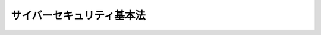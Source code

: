 .. _H26HO104:

==========================
サイバーセキュリティ基本法
==========================

.. raw:: html
    
    
    <b>サイバーセキュリティ基本法<br>
    （平成二十六年十一月十二日法律第百四号）</b><br><br><div align="right">最終改正：平成二七年九月三〇日法律第七六号</div><br><div align="right"><table width="" border="0"><tr><td><font color="RED">（最終改正までの未施行法令）</font></td></tr><tr><td><a href="/cgi-bin/idxmiseko.cgi?H_RYAKU=%95%bd%93%f1%98%5a%96%40%88%ea%81%5a%8e%6c&amp;H_NO=%95%bd%90%ac%93%f1%8f%5c%8e%b5%94%4e%8b%e3%8c%8e%8f%5c%88%ea%93%fa%96%40%97%a5%91%e6%98%5a%8f%5c%98%5a%8d%86&amp;H_PATH=/miseko/H26HO104/H27HO066.html" target="inyo">平成二十七年九月十一日法律第六十六号</a></td><td align="right">（未施行）</td></tr><tr></tr><tr><td><a href="/cgi-bin/idxmiseko.cgi?H_RYAKU=%95%bd%93%f1%98%5a%96%40%88%ea%81%5a%8e%6c&amp;H_NO=%95%bd%90%ac%93%f1%8f%5c%8e%b5%94%4e%8b%e3%8c%8e%8e%4f%8f%5c%93%fa%96%40%97%a5%91%e6%8e%b5%8f%5c%98%5a%8d%86&amp;H_PATH=/miseko/H26HO104/H27HO076.html" target="inyo">平成二十七年九月三十日法律第七十六号</a></td><td align="right">（未施行）</td></tr><tr></tr><tr><td align="right">　</td><td></td></tr><tr></tr></table></div><a name="0000000000000000000000000000000000000000000000000000000000000000000000000000000"></a>
    <br>
    　<a href="#1000000000001000000000000000000000000000000000000000000000000000000000000000000" target="data">第一章　総則（第一条―第十一条）</a>
    <br>
    　<a href="#1000000000002000000000000000000000000000000000000000000000000000000000000000000" target="data">第二章　サイバーセキュリティ戦略（第十二条）</a>
    <br>
    　<a href="#1000000000003000000000000000000000000000000000000000000000000000000000000000000" target="data">第三章　基本的施策（第十三条―第二十三条）</a>
    <br>
    　<a href="#1000000000004000000000000000000000000000000000000000000000000000000000000000000" target="data">第四章　サイバーセキュリティ戦略本部（第二十四条―第三十五条）</a>
    <br>
    　<a href="#5000000000000000000000000000000000000000000000000000000000000000000000000000000" target="data">附則</a>
    <br>
    
    <p>　　　<b><a name="1000000000001000000000000000000000000000000000000000000000000000000000000000000">第一章　総則</a>
    </b>
    </p><p>
    </p><div class="arttitle"><a name="1000000000000000000000000000000000000000000000000100000000000000000000000000000">（目的）</a>
    </div><div class="item"><b>第一条</b>
    <a name="1000000000000000000000000000000000000000000000000100000000001000000000000000000"></a>
    　この法律は、インターネットその他の高度情報通信ネットワークの整備及び情報通信技術の活用の進展に伴って世界的規模で生じているサイバーセキュリティに対する脅威の深刻化その他の内外の諸情勢の変化に伴い、情報の自由な流通を確保しつつ、サイバーセキュリティの確保を図ることが喫緊の課題となっている状況に鑑み、我が国のサイバーセキュリティに関する施策に関し、基本理念を定め、国及び地方公共団体の責務等を明らかにし、並びにサイバーセキュリティ戦略の策定その他サイバーセキュリティに関する施策の基本となる事項を定めるとともに、サイバーセキュリティ戦略本部を設置すること等により、<a href="/cgi-bin/idxrefer.cgi?H_FILE=%95%bd%88%ea%93%f1%96%40%88%ea%8e%6c%8e%6c&amp;REF_NAME=%8d%82%93%78%8f%ee%95%f1%92%ca%90%4d%83%6c%83%62%83%67%83%8f%81%5b%83%4e%8e%d0%89%ef%8c%60%90%ac%8a%ee%96%7b%96%40&amp;ANCHOR_F=&amp;ANCHOR_T=" target="inyo">高度情報通信ネットワーク社会形成基本法</a>
    （平成十二年法律第百四十四号）と相まって、サイバーセキュリティに関する施策を総合的かつ効果的に推進し、もって経済社会の活力の向上及び持続的発展並びに国民が安全で安心して暮らせる社会の実現を図るとともに、国際社会の平和及び安全の確保並びに我が国の安全保障に寄与することを目的とする。
    </div>
    
    <p>
    </p><div class="arttitle"><a name="1000000000000000000000000000000000000000000000000200000000000000000000000000000">（定義）</a>
    </div><div class="item"><b>第二条</b>
    <a name="1000000000000000000000000000000000000000000000000200000000001000000000000000000"></a>
    　この法律において「サイバーセキュリティ」とは、電子的方式、磁気的方式その他人の知覚によっては認識することができない方式（以下この条において「電磁的方式」という。）により記録され、又は発信され、伝送され、若しくは受信される情報の漏えい、滅失又は毀損の防止その他の当該情報の安全管理のために必要な措置並びに情報システム及び情報通信ネットワークの安全性及び信頼性の確保のために必要な措置（情報通信ネットワーク又は電磁的方式で作られた記録に係る記録媒体（以下「電磁的記録媒体」という。）を通じた電子計算機に対する不正な活動による被害の防止のために必要な措置を含む。）が講じられ、その状態が適切に維持管理されていることをいう。
    </div>
    
    <p>
    </p><div class="arttitle"><a name="1000000000000000000000000000000000000000000000000300000000000000000000000000000">（基本理念）</a>
    </div><div class="item"><b>第三条</b>
    <a name="1000000000000000000000000000000000000000000000000300000000001000000000000000000"></a>
    　サイバーセキュリティに関する施策の推進は、インターネットその他の高度情報通信ネットワークの整備及び情報通信技術の活用による情報の自由な流通の確保が、これを通じた表現の自由の享有、イノベーションの創出、経済社会の活力の向上等にとって重要であることに鑑み、サイバーセキュリティに対する脅威に対して、国、地方公共団体、重要社会基盤事業者（国民生活及び経済活動の基盤であって、その機能が停止し、又は低下した場合に国民生活又は経済活動に多大な影響を及ぼすおそれが生ずるものに関する事業を行う者をいう。以下同じ。）等の多様な主体の連携により、積極的に対応することを旨として、行われなければならない。
    </div>
    <div class="item"><b><a name="1000000000000000000000000000000000000000000000000300000000002000000000000000000">２</a>
    </b>
    　サイバーセキュリティに関する施策の推進は、国民一人一人のサイバーセキュリティに関する認識を深め、自発的に対応することを促すとともに、サイバーセキュリティに対する脅威による被害を防ぎ、かつ、被害から迅速に復旧できる強靭な体制を構築するための取組を積極的に推進することを旨として、行われなければならない。
    </div>
    <div class="item"><b><a name="1000000000000000000000000000000000000000000000000300000000003000000000000000000">３</a>
    </b>
    　サイバーセキュリティに関する施策の推進は、インターネットその他の高度情報通信ネットワークの整備及び情報通信技術の活用による活力ある経済社会を構築するための取組を積極的に推進することを旨として、行われなければならない。
    </div>
    <div class="item"><b><a name="1000000000000000000000000000000000000000000000000300000000004000000000000000000">４</a>
    </b>
    　サイバーセキュリティに関する施策の推進は、サイバーセキュリティに対する脅威への対応が国際社会にとって共通の課題であり、かつ、我が国の経済社会が国際的な密接な相互依存関係の中で営まれていることに鑑み、サイバーセキュリティに関する国際的な秩序の形成及び発展のために先導的な役割を担うことを旨として、国際的協調の下に行われなければならない。
    </div>
    <div class="item"><b><a name="1000000000000000000000000000000000000000000000000300000000005000000000000000000">５</a>
    </b>
    　サイバーセキュリティに関する施策の推進は、<a href="/cgi-bin/idxrefer.cgi?H_FILE=%95%bd%88%ea%93%f1%96%40%88%ea%8e%6c%8e%6c&amp;REF_NAME=%8d%82%93%78%8f%ee%95%f1%92%ca%90%4d%83%6c%83%62%83%67%83%8f%81%5b%83%4e%8e%d0%89%ef%8c%60%90%ac%8a%ee%96%7b%96%40&amp;ANCHOR_F=&amp;ANCHOR_T=" target="inyo">高度情報通信ネットワーク社会形成基本法</a>
    の基本理念に配慮して行われなければならない。
    </div>
    <div class="item"><b><a name="1000000000000000000000000000000000000000000000000300000000006000000000000000000">６</a>
    </b>
    　サイバーセキュリティに関する施策の推進に当たっては、国民の権利を不当に侵害しないように留意しなければならない。
    </div>
    
    <p>
    </p><div class="arttitle"><a name="1000000000000000000000000000000000000000000000000400000000000000000000000000000">（国の責務）</a>
    </div><div class="item"><b>第四条</b>
    <a name="1000000000000000000000000000000000000000000000000400000000001000000000000000000"></a>
    　国は、前条の基本理念（以下「基本理念」という。）にのっとり、サイバーセキュリティに関する総合的な施策を策定し、及び実施する責務を有する。
    </div>
    
    <p>
    </p><div class="arttitle"><a name="1000000000000000000000000000000000000000000000000500000000000000000000000000000">（地方公共団体の責務）</a>
    </div><div class="item"><b>第五条</b>
    <a name="1000000000000000000000000000000000000000000000000500000000001000000000000000000"></a>
    　地方公共団体は、基本理念にのっとり、国との適切な役割分担を踏まえて、サイバーセキュリティに関する自主的な施策を策定し、及び実施する責務を有する。
    </div>
    
    <p>
    </p><div class="arttitle"><a name="1000000000000000000000000000000000000000000000000600000000000000000000000000000">（重要社会基盤事業者の責務）</a>
    </div><div class="item"><b>第六条</b>
    <a name="1000000000000000000000000000000000000000000000000600000000001000000000000000000"></a>
    　重要社会基盤事業者は、基本理念にのっとり、そのサービスを安定的かつ適切に提供するため、サイバーセキュリティの重要性に関する関心と理解を深め、自主的かつ積極的にサイバーセキュリティの確保に努めるとともに、国又は地方公共団体が実施するサイバーセキュリティに関する施策に協力するよう努めるものとする。
    </div>
    
    <p>
    </p><div class="arttitle"><a name="1000000000000000000000000000000000000000000000000700000000000000000000000000000">（サイバー関連事業者その他の事業者の責務）</a>
    </div><div class="item"><b>第七条</b>
    <a name="1000000000000000000000000000000000000000000000000700000000001000000000000000000"></a>
    　サイバー関連事業者（インターネットその他の高度情報通信ネットワークの整備、情報通信技術の活用又はサイバーセキュリティに関する事業を行う者をいう。以下同じ。）その他の事業者は、基本理念にのっとり、その事業活動に関し、自主的かつ積極的にサイバーセキュリティの確保に努めるとともに、国又は地方公共団体が実施するサイバーセキュリティに関する施策に協力するよう努めるものとする。
    </div>
    
    <p>
    </p><div class="arttitle"><a name="1000000000000000000000000000000000000000000000000800000000000000000000000000000">（教育研究機関の責務）</a>
    </div><div class="item"><b>第八条</b>
    <a name="1000000000000000000000000000000000000000000000000800000000001000000000000000000"></a>
    　大学その他の教育研究機関は、基本理念にのっとり、自主的かつ積極的にサイバーセキュリティの確保、サイバーセキュリティに係る人材の育成並びにサイバーセキュリティに関する研究及びその成果の普及に努めるとともに、国又は地方公共団体が実施するサイバーセキュリティに関する施策に協力するよう努めるものとする。
    </div>
    
    <p>
    </p><div class="arttitle"><a name="1000000000000000000000000000000000000000000000000900000000000000000000000000000">（国民の努力）</a>
    </div><div class="item"><b>第九条</b>
    <a name="1000000000000000000000000000000000000000000000000900000000001000000000000000000"></a>
    　国民は、基本理念にのっとり、サイバーセキュリティの重要性に関する関心と理解を深め、サイバーセキュリティの確保に必要な注意を払うよう努めるものとする。
    </div>
    
    <p>
    </p><div class="arttitle"><a name="1000000000000000000000000000000000000000000000001000000000000000000000000000000">（法制上の措置等）</a>
    </div><div class="item"><b>第十条</b>
    <a name="1000000000000000000000000000000000000000000000001000000000001000000000000000000"></a>
    　政府は、サイバーセキュリティに関する施策を実施するため必要な法制上、財政上又は税制上の措置その他の措置を講じなければならない。
    </div>
    
    <p>
    </p><div class="arttitle"><a name="1000000000000000000000000000000000000000000000001100000000000000000000000000000">（行政組織の整備等）</a>
    </div><div class="item"><b>第十一条</b>
    <a name="1000000000000000000000000000000000000000000000001100000000001000000000000000000"></a>
    　国は、サイバーセキュリティに関する施策を講ずるにつき、行政組織の整備及び行政運営の改善に努めるものとする。
    </div>
    
    
    <p>　　　<b><a name="1000000000002000000000000000000000000000000000000000000000000000000000000000000">第二章　サイバーセキュリティ戦略</a>
    </b>
    </p><p>
    </p><div class="item"><b><a name="1000000000000000000000000000000000000000000000001200000000000000000000000000000">第十二条</a>
    </b>
    <a name="1000000000000000000000000000000000000000000000001200000000001000000000000000000"></a>
    　政府は、サイバーセキュリティに関する施策の総合的かつ効果的な推進を図るため、サイバーセキュリティに関する基本的な計画（以下「サイバーセキュリティ戦略」という。）を定めなければならない。 
    </div>
    <div class="item"><b><a name="1000000000000000000000000000000000000000000000001200000000002000000000000000000">２</a>
    </b>
    　サイバーセキュリティ戦略は、次に掲げる事項について定めるものとする。 
    <div class="number"><b><a name="1000000000000000000000000000000000000000000000001200000000002000000001000000000">一</a>
    </b>
    　サイバーセキュリティに関する施策についての基本的な方針 
    </div>
    <div class="number"><b><a name="1000000000000000000000000000000000000000000000001200000000002000000002000000000">二</a>
    </b>
    　国の行政機関等におけるサイバーセキュリティの確保に関する事項 
    </div>
    <div class="number"><b><a name="1000000000000000000000000000000000000000000000001200000000002000000003000000000">三</a>
    </b>
    　重要社会基盤事業者及びその組織する団体並びに地方公共団体（以下「重要社会基盤事業者等」という。）におけるサイバーセキュリティの確保の促進に関する事項 
    </div>
    <div class="number"><b><a name="1000000000000000000000000000000000000000000000001200000000002000000004000000000">四</a>
    </b>
    　前三号に掲げるもののほか、サイバーセキュリティに関する施策を総合的かつ効果的に推進するために必要な事項 
    </div>
    </div>
    <div class="item"><b><a name="1000000000000000000000000000000000000000000000001200000000003000000000000000000">３</a>
    </b>
    　内閣総理大臣は、サイバーセキュリティ戦略の案につき閣議の決定を求めなければならない。 
    </div>
    <div class="item"><b><a name="1000000000000000000000000000000000000000000000001200000000004000000000000000000">４</a>
    </b>
    　政府は、サイバーセキュリティ戦略を策定したときは、遅滞なく、これを国会に報告するとともに、インターネットの利用その他適切な方法により公表しなければならない。 
    </div>
    <div class="item"><b><a name="1000000000000000000000000000000000000000000000001200000000005000000000000000000">５</a>
    </b>
    　前二項の規定は、サイバーセキュリティ戦略の変更について準用する。 
    </div>
    <div class="item"><b><a name="1000000000000000000000000000000000000000000000001200000000006000000000000000000">６</a>
    </b>
    　政府は、サイバーセキュリティ戦略について、その実施に要する経費に関し必要な資金の確保を図るため、毎年度、国の財政の許す範囲内で、これを予算に計上する等その円滑な実施に必要な措置を講ずるよう努めなければならない。 
    </div>
    
    
    <p>　　　<b><a name="1000000000003000000000000000000000000000000000000000000000000000000000000000000">第三章　基本的施策</a>
    </b>
    </p><p>
    </p><div class="arttitle"><a name="1000000000000000000000000000000000000000000000001300000000000000000000000000000">（国の行政機関等におけるサイバーセキュリティの確保）</a>
    </div><div class="item"><b>第十三条</b>
    <a name="1000000000000000000000000000000000000000000000001300000000001000000000000000000"></a>
    　国は、国の行政機関、独立行政法人（<a href="/cgi-bin/idxrefer.cgi?H_FILE=%95%bd%88%ea%88%ea%96%40%88%ea%81%5a%8e%4f&amp;REF_NAME=%93%c6%97%a7%8d%73%90%ad%96%40%90%6c%92%ca%91%a5%96%40&amp;ANCHOR_F=&amp;ANCHOR_T=" target="inyo">独立行政法人通則法</a>
    （平成十一年法律第百三号）<a href="/cgi-bin/idxrefer.cgi?H_FILE=%95%bd%88%ea%88%ea%96%40%88%ea%81%5a%8e%4f&amp;REF_NAME=%91%e6%93%f1%8f%f0%91%e6%88%ea%8d%80&amp;ANCHOR_F=1000000000000000000000000000000000000000000000000200000000001000000000000000000&amp;ANCHOR_T=1000000000000000000000000000000000000000000000000200000000001000000000000000000#1000000000000000000000000000000000000000000000000200000000001000000000000000000" target="inyo">第二条第一項</a>
    に規定する独立行政法人をいう。以下同じ。）及び特殊法人（法律により直接に設立された法人又は特別の法律により特別の設立行為をもって設立された法人であって、<a href="/cgi-bin/idxrefer.cgi?H_FILE=%95%bd%88%ea%88%ea%96%40%8b%e3%88%ea&amp;REF_NAME=%91%8d%96%b1%8f%c8%90%dd%92%75%96%40&amp;ANCHOR_F=&amp;ANCHOR_T=" target="inyo">総務省設置法</a>
    （平成十一年法律第九十一号）<a href="/cgi-bin/idxrefer.cgi?H_FILE=%95%bd%88%ea%88%ea%96%40%8b%e3%88%ea&amp;REF_NAME=%91%e6%8e%6c%8f%f0%91%e6%8f%5c%8c%dc%8d%86&amp;ANCHOR_F=1000000000000000000000000000000000000000000000000400000000001000000015000000000&amp;ANCHOR_T=1000000000000000000000000000000000000000000000000400000000001000000015000000000#1000000000000000000000000000000000000000000000000400000000001000000015000000000" target="inyo">第四条第十五号</a>
    の規定の適用を受けるものをいう。以下同じ。）等におけるサイバーセキュリティに関し、国の行政機関及び独立行政法人におけるサイバーセキュリティに関する統一的な基準の策定、国の行政機関における情報システムの共同化、情報通信ネットワーク又は電磁的記録媒体を通じた国の行政機関の情報システムに対する不正な活動の監視及び分析、国の行政機関におけるサイバーセキュリティに関する演習及び訓練並びに国内外の関係機関との連携及び連絡調整によるサイバーセキュリティに対する脅威への対応、国の行政機関、独立行政法人及び特殊法人等の間におけるサイバーセキュリティに関する情報の共有その他の必要な施策を講ずるものとする。
    </div>
    
    <p>
    </p><div class="arttitle"><a name="1000000000000000000000000000000000000000000000001400000000000000000000000000000">（重要社会基盤事業者等におけるサイバーセキュリティの確保の促進）</a>
    </div><div class="item"><b>第十四条</b>
    <a name="1000000000000000000000000000000000000000000000001400000000001000000000000000000"></a>
    　国は、重要社会基盤事業者等におけるサイバーセキュリティに関し、基準の策定、演習及び訓練、情報の共有その他の自主的な取組の促進その他の必要な施策を講ずるものとする。
    </div>
    
    <p>
    </p><div class="arttitle"><a name="1000000000000000000000000000000000000000000000001500000000000000000000000000000">（民間事業者及び教育研究機関等の自発的な取組の促進）</a>
    </div><div class="item"><b>第十五条</b>
    <a name="1000000000000000000000000000000000000000000000001500000000001000000000000000000"></a>
    　国は、中小企業者その他の民間事業者及び大学その他の教育研究機関が有する知的財産に関する情報が我が国の国際競争力の強化にとって重要であることに鑑み、これらの者が自発的に行うサイバーセキュリティに対する取組が促進されるよう、サイバーセキュリティの重要性に関する関心と理解の増進、サイバーセキュリティに関する相談に応じ、必要な情報の提供及び助言を行うことその他の必要な施策を講ずるものとする。
    </div>
    <div class="item"><b><a name="1000000000000000000000000000000000000000000000001500000000002000000000000000000">２</a>
    </b>
    　国は、国民一人一人が自発的にサイバーセキュリティの確保に努めることが重要であることに鑑み、日常生活における電子計算機又はインターネットその他の高度情報通信ネットワークの利用に際して適切な製品又はサービスを選択することその他の取組について、サイバーセキュリティに関する相談に応じ、必要な情報の提供及び助言を行うことその他の必要な施策を講ずるものとする。
    </div>
    
    <p>
    </p><div class="arttitle"><a name="1000000000000000000000000000000000000000000000001600000000000000000000000000000">（多様な主体の連携等）</a>
    </div><div class="item"><b>第十六条</b>
    <a name="1000000000000000000000000000000000000000000000001600000000001000000000000000000"></a>
    　国は、関係府省相互間の連携の強化を図るとともに、国、地方公共団体、重要社会基盤事業者、サイバー関連事業者等の多様な主体が相互に連携してサイバーセキュリティに関する施策に取り組むことができるよう必要な施策を講ずるものとする。
    </div>
    
    <p>
    </p><div class="arttitle"><a name="1000000000000000000000000000000000000000000000001700000000000000000000000000000">（犯罪の取締り及び被害の拡大の防止）</a>
    </div><div class="item"><b>第十七条</b>
    <a name="1000000000000000000000000000000000000000000000001700000000001000000000000000000"></a>
    　国は、サイバーセキュリティに関する犯罪の取締り及びその被害の拡大の防止のために必要な施策を講ずるものとする。
    </div>
    
    <p>
    </p><div class="arttitle"><a name="1000000000000000000000000000000000000000000000001800000000000000000000000000000">（我が国の安全に重大な影響を及ぼすおそれのある事象への対応）</a>
    </div><div class="item"><b>第十八条</b>
    <a name="1000000000000000000000000000000000000000000000001800000000001000000000000000000"></a>
    　国は、サイバーセキュリティに関する事象のうち我が国の安全に重大な影響を及ぼすおそれがあるものへの対応について、関係機関における体制の充実強化並びに関係機関相互の連携強化及び役割分担の明確化を図るために必要な施策を講ずるものとする。
    </div>
    
    <p>
    </p><div class="arttitle"><a name="1000000000000000000000000000000000000000000000001900000000000000000000000000000">（産業の振興及び国際競争力の強化）</a>
    </div><div class="item"><b>第十九条</b>
    <a name="1000000000000000000000000000000000000000000000001900000000001000000000000000000"></a>
    　国は、サイバーセキュリティの確保を自立的に行う能力を我が国が有することの重要性に鑑み、サイバーセキュリティに関連する産業が雇用機会を創出することができる成長産業となるよう、新たな事業の創出並びに産業の健全な発展及び国際競争力の強化を図るため、サイバーセキュリティに関し、先端的な研究開発の推進、技術の高度化、人材の育成及び確保、競争条件の整備等による経営基盤の強化及び新たな事業の開拓、技術の安全性及び信頼性に係る規格等の国際標準化及びその相互承認の枠組みへの参画その他の必要な施策を講ずるものとする。
    </div>
    
    <p>
    </p><div class="arttitle"><a name="1000000000000000000000000000000000000000000000002000000000000000000000000000000">（研究開発の推進等）</a>
    </div><div class="item"><b>第二十条</b>
    <a name="1000000000000000000000000000000000000000000000002000000000001000000000000000000"></a>
    　国は、我が国においてサイバーセキュリティに関する技術力を自立的に保持することの重要性に鑑み、サイバーセキュリティに関する研究開発及び技術等の実証の推進並びにその成果の普及を図るため、サイバーセキュリティに関し、研究体制の整備、技術の安全性及び信頼性に関する基礎研究及び基盤的技術の研究開発の推進、研究者及び技術者の育成、国の試験研究機関、大学、民間等の連携の強化、研究開発のための国際的な連携その他の必要な施策を講ずるものとする。
    </div>
    
    <p>
    </p><div class="arttitle"><a name="1000000000000000000000000000000000000000000000002100000000000000000000000000000">（人材の確保等）</a>
    </div><div class="item"><b>第二十一条</b>
    <a name="1000000000000000000000000000000000000000000000002100000000001000000000000000000"></a>
    　国は、大学、高等専門学校、専修学校、民間事業者等と緊密な連携協力を図りながら、サイバーセキュリティに係る事務に従事する者の職務及び職場環境がその重要性にふさわしい魅力あるものとなるよう、当該者の適切な処遇の確保に必要な施策を講ずるものとする。
    </div>
    <div class="item"><b><a name="1000000000000000000000000000000000000000000000002100000000002000000000000000000">２</a>
    </b>
    　国は、大学、高等専門学校、専修学校、民間事業者等と緊密な連携協力を図りながら、サイバーセキュリティに係る人材の確保、養成及び資質の向上のため、資格制度の活用、若年技術者の養成その他の必要な施策を講ずるものとする。
    </div>
    
    <p>
    </p><div class="arttitle"><a name="1000000000000000000000000000000000000000000000002200000000000000000000000000000">（教育及び学習の振興、普及啓発等）</a>
    </div><div class="item"><b>第二十二条</b>
    <a name="1000000000000000000000000000000000000000000000002200000000001000000000000000000"></a>
    　国は、国民が広くサイバーセキュリティに関する関心と理解を深めるよう、サイバーセキュリティに関する教育及び学習の振興、啓発及び知識の普及その他の必要な施策を講ずるものとする。
    </div>
    <div class="item"><b><a name="1000000000000000000000000000000000000000000000002200000000002000000000000000000">２</a>
    </b>
    　国は、前項の施策の推進に資するよう、サイバーセキュリティに関する啓発及び知識の普及を図るための行事の実施、重点的かつ効果的にサイバーセキュリティに対する取組を推進するための期間の指定その他の必要な施策を講ずるものとする。
    </div>
    
    <p>
    </p><div class="arttitle"><a name="1000000000000000000000000000000000000000000000002300000000000000000000000000000">（国際協力の推進等）</a>
    </div><div class="item"><b>第二十三条</b>
    <a name="1000000000000000000000000000000000000000000000002300000000001000000000000000000"></a>
    　国は、サイバーセキュリティに関する分野において、我が国の国際社会における役割を積極的に果たすとともに、国際社会における我が国の利益を増進するため、サイバーセキュリティに関し、国際的な規範の策定への主体的な参画、国際間における信頼関係の構築及び情報の共有の推進、開発途上地域のサイバーセキュリティに関する対応能力の構築の積極的な支援その他の国際的な技術協力、犯罪の取締りその他の国際協力を推進するとともに、我が国のサイバーセキュリティに対する諸外国の理解を深めるために必要な施策を講ずるものとする。
    </div>
    
    
    <p>　　　<b><a name="1000000000004000000000000000000000000000000000000000000000000000000000000000000">第四章　サイバーセキュリティ戦略本部</a>
    </b>
    </p><p>
    </p><div class="arttitle"><a name="1000000000000000000000000000000000000000000000002400000000000000000000000000000">（設置） </a>
    </div><div class="item"><b>第二十四条</b>
    <a name="1000000000000000000000000000000000000000000000002400000000001000000000000000000"></a>
    　サイバーセキュリティに関する施策を総合的かつ効果的に推進するため、内閣に、サイバーセキュリティ戦略本部（以下「本部」という。）を置く。 
    </div>
    
    <p>
    </p><div class="arttitle"><a name="1000000000000000000000000000000000000000000000002500000000000000000000000000000">（所掌事務等） </a>
    </div><div class="item"><b>第二十五条</b>
    <a name="1000000000000000000000000000000000000000000000002500000000001000000000000000000"></a>
    　本部は、次に掲げる事務をつかさどる。 
    <div class="number"><b><a name="1000000000000000000000000000000000000000000000002500000000001000000001000000000">一</a>
    </b>
    　サイバーセキュリティ戦略の案の作成及び実施の推進に関すること。 
    </div>
    <div class="number"><b><a name="1000000000000000000000000000000000000000000000002500000000001000000002000000000">二</a>
    </b>
    　国の行政機関及び独立行政法人におけるサイバーセキュリティに関する対策の基準の作成及び当該基準に基づく施策の評価（監査を含む。）その他の当該基準に基づく施策の実施の推進に関すること。 
    </div>
    <div class="number"><b><a name="1000000000000000000000000000000000000000000000002500000000001000000003000000000">三</a>
    </b>
    　国の行政機関で発生したサイバーセキュリティに関する重大な事象に対する施策の評価（原因究明のための調査を含む。）に関すること。 
    </div>
    <div class="number"><b><a name="1000000000000000000000000000000000000000000000002500000000001000000004000000000">四</a>
    </b>
    　前三号に掲げるもののほか、サイバーセキュリティに関する施策で重要なものの企画に関する調査審議、府省横断的な計画、関係行政機関の経費の見積りの方針及び施策の実施に関する指針の作成並びに施策の評価その他の当該施策の実施の推進並びに総合調整に関すること。 
    </div>
    </div>
    <div class="item"><b><a name="1000000000000000000000000000000000000000000000002500000000002000000000000000000">２</a>
    </b>
    　本部は、サイバーセキュリティ戦略の案を作成しようとするときは、あらかじめ、高度情報通信ネットワーク社会推進戦略本部及び国家安全保障会議の意見を聴かなければならない。 
    </div>
    <div class="item"><b><a name="1000000000000000000000000000000000000000000000002500000000003000000000000000000">３</a>
    </b>
    　本部は、サイバーセキュリティに関する重要事項について、高度情報通信ネットワーク社会推進戦略本部との緊密な連携を図るものとする。 
    </div>
    <div class="item"><b><a name="1000000000000000000000000000000000000000000000002500000000004000000000000000000">４</a>
    </b>
    　本部は、我が国の安全保障に係るサイバーセキュリティに関する重要事項について、国家安全保障会議との緊密な連携を図るものとする。 
    </div>
    
    <p>
    </p><div class="arttitle"><a name="1000000000000000000000000000000000000000000000002600000000000000000000000000000">（組織） </a>
    </div><div class="item"><b>第二十六条</b>
    <a name="1000000000000000000000000000000000000000000000002600000000001000000000000000000"></a>
    　本部は、サイバーセキュリティ戦略本部長、サイバーセキュリティ戦略副本部長及びサイバーセキュリティ戦略本部員をもって組織する。 
    </div>
    
    <p>
    </p><div class="arttitle"><a name="1000000000000000000000000000000000000000000000002700000000000000000000000000000">（サイバーセキュリティ戦略本部長） </a>
    </div><div class="item"><b>第二十七条</b>
    <a name="1000000000000000000000000000000000000000000000002700000000001000000000000000000"></a>
    　本部の長は、サイバーセキュリティ戦略本部長（以下「本部長」という。）とし、内閣官房長官をもって充てる。 
    </div>
    <div class="item"><b><a name="1000000000000000000000000000000000000000000000002700000000002000000000000000000">２</a>
    </b>
    　本部長は、本部の事務を総括し、所部の職員を指揮監督する。 
    </div>
    <div class="item"><b><a name="1000000000000000000000000000000000000000000000002700000000003000000000000000000">３</a>
    </b>
    　本部長は、第二十五条第一項第二号から第四号までに規定する評価又は第三十条若しくは第三十一条の規定により提供された資料、情報等に基づき、必要があると認めるときは、関係行政機関の長に対し、勧告することができる。 
    </div>
    <div class="item"><b><a name="1000000000000000000000000000000000000000000000002700000000004000000000000000000">４</a>
    </b>
    　本部長は、前項の規定により関係行政機関の長に対し勧告したときは、当該関係行政機関の長に対し、その勧告に基づいてとった措置について報告を求めることができる。 
    </div>
    <div class="item"><b><a name="1000000000000000000000000000000000000000000000002700000000005000000000000000000">５</a>
    </b>
    　本部長は、第三項の規定により勧告した事項に関し特に必要があると認めるときは、内閣総理大臣に対し、当該事項について内閣法（昭和二十二年法律第五号）第六条の規定による措置がとられるよう意見を具申することができる。 
    </div>
    
    <p>
    </p><div class="arttitle"><a name="1000000000000000000000000000000000000000000000002800000000000000000000000000000">（サイバーセキュリティ戦略副本部長） </a>
    </div><div class="item"><b>第二十八条</b>
    <a name="1000000000000000000000000000000000000000000000002800000000001000000000000000000"></a>
    　本部に、サイバーセキュリティ戦略副本部長（以下「副本部長」という。）を置き、国務大臣をもって充てる。 
    </div>
    <div class="item"><b><a name="1000000000000000000000000000000000000000000000002800000000002000000000000000000">２</a>
    </b>
    　副本部長は、本部長の職務を助ける。 
    </div>
    
    <p>
    </p><div class="arttitle"><a name="1000000000000000000000000000000000000000000000002900000000000000000000000000000">（サイバーセキュリティ戦略本部員） </a>
    </div><div class="item"><b>第二十九条</b>
    <a name="1000000000000000000000000000000000000000000000002900000000001000000000000000000"></a>
    　本部に、サイバーセキュリティ戦略本部員（次項において「本部員」という。）を置く。 
    </div>
    <div class="item"><b><a name="1000000000000000000000000000000000000000000000002900000000002000000000000000000">２</a>
    </b>
    　本部員は、次に掲げる者（第一号から第五号までに掲げる者にあっては、副本部長に充てられたものを除く。）をもって充てる。 
    <div class="number"><b><a name="1000000000000000000000000000000000000000000000002900000000002000000001000000000">一</a>
    </b>
    　国家公安委員会委員長 
    </div>
    <div class="number"><b><a name="1000000000000000000000000000000000000000000000002900000000002000000002000000000">二</a>
    </b>
    　総務大臣 
    </div>
    <div class="number"><b><a name="1000000000000000000000000000000000000000000000002900000000002000000003000000000">三</a>
    </b>
    　外務大臣 
    </div>
    <div class="number"><b><a name="1000000000000000000000000000000000000000000000002900000000002000000004000000000">四</a>
    </b>
    　経済産業大臣 
    </div>
    <div class="number"><b><a name="1000000000000000000000000000000000000000000000002900000000002000000005000000000">五</a>
    </b>
    　防衛大臣 
    </div>
    <div class="number"><b><a name="1000000000000000000000000000000000000000000000002900000000002000000006000000000">六</a>
    </b>
    　前各号に掲げる者のほか、本部長及び副本部長以外の国務大臣のうちから、本部の所掌事務を遂行するために特に必要があると認める者として内閣総理大臣が指定する者 
    </div>
    <div class="number"><b><a name="1000000000000000000000000000000000000000000000002900000000002000000007000000000">七</a>
    </b>
    　サイバーセキュリティに関し優れた識見を有する者のうちから、内閣総理大臣が任命する者 
    </div>
    </div>
    
    <p>
    </p><div class="arttitle"><a name="1000000000000000000000000000000000000000000000003000000000000000000000000000000">（資料提供等） </a>
    </div><div class="item"><b>第三十条</b>
    <a name="1000000000000000000000000000000000000000000000003000000000001000000000000000000"></a>
    　関係行政機関の長は、本部の定めるところにより、本部に対し、サイバーセキュリティに関する資料又は情報であって、本部の所掌事務の遂行に資するものを、適時に提供しなければならない。 
    </div>
    <div class="item"><b><a name="1000000000000000000000000000000000000000000000003000000000002000000000000000000">２</a>
    </b>
    　前項に定めるもののほか、関係行政機関の長は、本部長の求めに応じて、本部に対し、本部の所掌事務の遂行に必要なサイバーセキュリティに関する資料又は情報の提供及び説明その他必要な協力を行わなければならない。 
    </div>
    
    <p>
    </p><div class="arttitle"><a name="1000000000000000000000000000000000000000000000003100000000000000000000000000000">（資料の提出その他の協力） </a>
    </div><div class="item"><b>第三十一条</b>
    <a name="1000000000000000000000000000000000000000000000003100000000001000000000000000000"></a>
    　本部は、その所掌事務を遂行するため必要があると認めるときは、地方公共団体及び独立行政法人の長、国立大学法人（国立大学法人法（平成十五年法律第百十二号）第二条第一項に規定する国立大学法人をいう。）の学長、大学共同利用機関法人（同条第三項に規定する大学共同利用機関法人をいう。）の機構長、日本司法支援センター（総合法律支援法（平成十六年法律第七十四号）第十三条に規定する日本司法支援センターをいう。）の理事長、特殊法人及び認可法人（特別の法律により設立され、かつ、その設立等に関し行政官庁の認可を要する法人をいう。）であって本部が指定するものの代表者並びにサイバーセキュリティに関する事象が発生した場合における国内外の関係者との連絡調整を行う関係機関の代表者に対して、資料の提出、意見の開陳、説明その他必要な協力を求めることができる。 
    </div>
    <div class="item"><b><a name="1000000000000000000000000000000000000000000000003100000000002000000000000000000">２</a>
    </b>
    　本部は、その所掌事務を遂行するため特に必要があると認めるときは、前項に規定する者以外の者に対しても、必要な協力を依頼することができる。 
    </div>
    
    <p>
    </p><div class="arttitle"><a name="1000000000000000000000000000000000000000000000003200000000000000000000000000000">（地方公共団体への協力） </a>
    </div><div class="item"><b>第三十二条</b>
    <a name="1000000000000000000000000000000000000000000000003200000000001000000000000000000"></a>
    　地方公共団体は、第五条に規定する施策の策定又は実施のために必要があると認めるときは、本部に対し、情報の提供その他の協力を求めることができる。 
    </div>
    <div class="item"><b><a name="1000000000000000000000000000000000000000000000003200000000002000000000000000000">２</a>
    </b>
    　本部は、前項の規定による協力を求められたときは、その求めに応じるよう努めるものとする。 
    </div>
    
    <p>
    </p><div class="arttitle"><a name="1000000000000000000000000000000000000000000000003300000000000000000000000000000">（事務） </a>
    </div><div class="item"><b>第三十三条</b>
    <a name="1000000000000000000000000000000000000000000000003300000000001000000000000000000"></a>
    　本部に関する事務は、内閣官房において処理し、命を受けて内閣官房副長官補が掌理する。 
    </div>
    
    <p>
    </p><div class="arttitle"><a name="1000000000000000000000000000000000000000000000003400000000000000000000000000000">（主任の大臣） </a>
    </div><div class="item"><b>第三十四条</b>
    <a name="1000000000000000000000000000000000000000000000003400000000001000000000000000000"></a>
    　本部に係る事項については、内閣法にいう主任の大臣は、内閣総理大臣とする。 
    </div>
    
    <p>
    </p><div class="arttitle"><a name="1000000000000000000000000000000000000000000000003500000000000000000000000000000">（政令への委任） </a>
    </div><div class="item"><b>第三十五条</b>
    <a name="1000000000000000000000000000000000000000000000003500000000001000000000000000000"></a>
    　この法律に定めるもののほか、本部に関し必要な事項は、政令で定める。 
    </div>
    
    
    
    <br><a name="5000000000000000000000000000000000000000000000000000000000000000000000000000000"></a>
    　　　<a name="5000000001000000000000000000000000000000000000000000000000000000000000000000000"><b>附　則　抄</b></a>
    <br>
    <p>
    </p><div class="arttitle">（施行期日）</div>
    <div class="item"><b>第一条</b>
    　この法律は、公布の日から施行する。ただし、第二章及び第四章の規定並びに附則第四条の規定は、公布の日から起算して一年を超えない範囲内において政令で定める日から施行する。
    </div>
    
    <p>
    </p><div class="arttitle">（本部に関する事務の処理を適切に内閣官房に行わせるために必要な法制の整備等）</div>
    <div class="item"><b>第二条</b>
    　政府は、本部に関する事務の処理を適切に内閣官房に行わせるために必要な法制の整備（内閣総理大臣の決定により内閣官房に置かれる情報セキュリティセンターの法制化を含む。）その他の措置を講ずるものとする。
    </div>
    <div class="item"><b>２</b>
    　政府は、前項の措置を講ずるに当たっては、専門的知識を有する者を内閣官房において任期を定めて職員又は研究員として任用すること、情報通信ネットワーク又は電磁的記録媒体を通じた国の行政機関の情報システムに対する不正な活動の監視及び分析並びにサイバーセキュリティに関する事象に関する国内外の関係機関との連絡調整に必要な機材及び人的体制の整備等のために必要な法制上及び財政上の措置等について検討を加え、その結果に基づいて必要な措置を講ずるものとする。
    </div>
    
    <p>
    </p><div class="arttitle">（検討）</div>
    <div class="item"><b>第三条</b>
    　政府は、武力攻撃事態等における我が国の平和と独立並びに国及び国民の安全の確保に関する法律（平成十五年法律第七十九号）第二十四条第一項に規定する緊急事態に相当するサイバーセキュリティに関する事象その他の情報通信ネットワーク又は電磁的記録媒体を通じた電子計算機に対する不正な活動から、国民生活及び経済活動の基盤であって、その機能が停止し、又は低下した場合に国民生活又は経済活動に多大な影響を及ぼすおそれが生ずるもの等を防御する能力の一層の強化を図るための施策について、幅広い観点から検討するものとする。
    </div>
    
    <br>　　　<a name="5000000002000000000000000000000000000000000000000000000000000000000000000000000"><b>附　則　（平成二七年九月一一日法律第六六号）　抄</b></a>
    <br>
    <p>
    </p><div class="arttitle">（施行期日）</div>
    <div class="item"><b>第一条</b>
    　この法律は、平成二十八年四月一日から施行する。
    </div>
    
    <br>　　　<a name="5000000003000000000000000000000000000000000000000000000000000000000000000000000"><b>附　則　（平成二七年九月三〇日法律第七六号）　抄</b></a>
    <br>
    <p>
    </p><div class="arttitle">（施行期日）</div>
    <div class="item"><b>第一条</b>
    　この法律は、公布の日から起算して六月を超えない範囲内において政令で定める日から施行する。
    </div>
    
    <br><br>
    
    